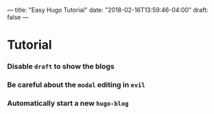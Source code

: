 ---
title: "Easy Hugo Tutorial"
date: "2018-02-16T13:59:46-04:00"
draft: false
---


* Tutorial

*** Disable =draft= to show the blogs

*** Be careful about the =modal= editing in =evil=

*** Automatically start a new =hugo-blog=

